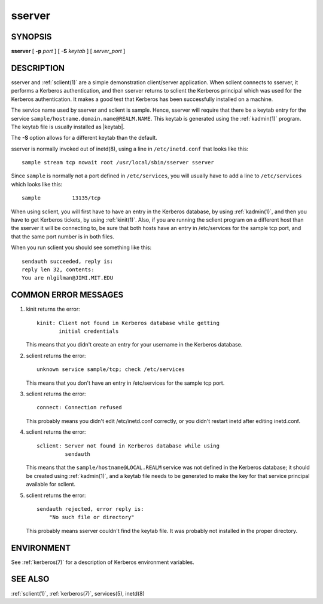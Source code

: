 .. _sserver(8):

sserver
=======

SYNOPSIS
--------

**sserver**
[ **-p** *port* ]
[ **-S** *keytab* ]
[ *server_port* ]


DESCRIPTION
-----------

sserver and :ref:`sclient(1)` are a simple demonstration client/server
application.  When sclient connects to sserver, it performs a Kerberos
authentication, and then sserver returns to sclient the Kerberos
principal which was used for the Kerberos authentication.  It makes a
good test that Kerberos has been successfully installed on a machine.

The service name used by sserver and sclient is sample.  Hence,
sserver will require that there be a keytab entry for the service
``sample/hostname.domain.name@REALM.NAME``.  This keytab is generated
using the :ref:`kadmin(1)` program.  The keytab file is usually
installed as |keytab|.

The **-S** option allows for a different keytab than the default.

sserver is normally invoked out of inetd(8), using a line in
``/etc/inetd.conf`` that looks like this::

    sample stream tcp nowait root /usr/local/sbin/sserver sserver

Since ``sample`` is normally not a port defined in ``/etc/services``,
you will usually have to add a line to ``/etc/services`` which looks
like this::

    sample          13135/tcp

When using sclient, you will first have to have an entry in the
Kerberos database, by using :ref:`kadmin(1)`, and then you have to get
Kerberos tickets, by using :ref:`kinit(1)`.  Also, if you are running
the sclient program on a different host than the sserver it will be
connecting to, be sure that both hosts have an entry in /etc/services
for the sample tcp port, and that the same port number is in both
files.

When you run sclient you should see something like this::

    sendauth succeeded, reply is:
    reply len 32, contents:
    You are nlgilman@JIMI.MIT.EDU


COMMON ERROR MESSAGES
---------------------

1) kinit returns the error::

       kinit: Client not found in Kerberos database while getting
              initial credentials

   This means that you didn't create an entry for your username in the
   Kerberos database.

2) sclient returns the error::

       unknown service sample/tcp; check /etc/services

   This means that you don't have an entry in /etc/services for the
   sample tcp port.

3) sclient returns the error::

       connect: Connection refused

   This probably means you didn't edit /etc/inetd.conf correctly, or
   you didn't restart inetd after editing inetd.conf.

4) sclient returns the error::

       sclient: Server not found in Kerberos database while using
                sendauth

   This means that the ``sample/hostname@LOCAL.REALM`` service was not
   defined in the Kerberos database; it should be created using
   :ref:`kadmin(1)`, and a keytab file needs to be generated to make
   the key for that service principal available for sclient.

5) sclient returns the error::

       sendauth rejected, error reply is:
           "No such file or directory"

   This probably means sserver couldn't find the keytab file.  It was
   probably not installed in the proper directory.


ENVIRONMENT
-----------

See :ref:`kerberos(7)` for a description of Kerberos environment
variables.


SEE ALSO
--------

:ref:`sclient(1)`, :ref:`kerberos(7)`, services(5), inetd(8)
